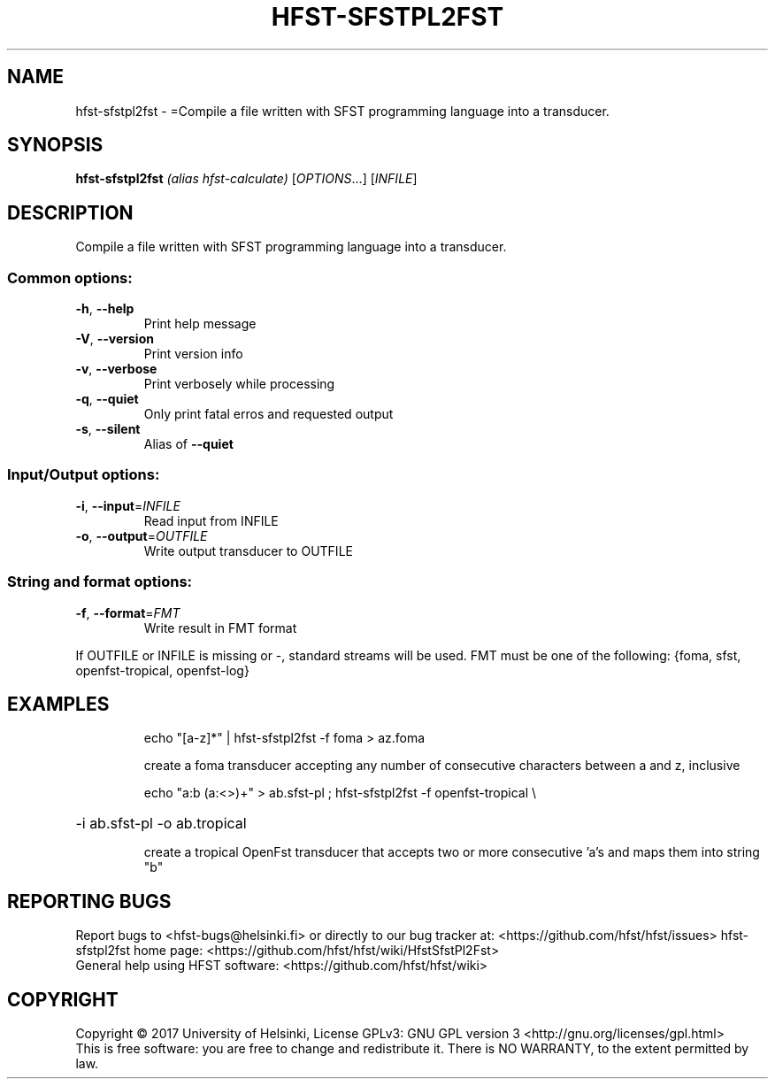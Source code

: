 .\" DO NOT MODIFY THIS FILE!  It was generated by help2man 1.47.3.
.TH HFST-SFSTPL2FST "1" "August 2018" "HFST" "User Commands"
.SH NAME
hfst-sfstpl2fst \- =Compile a file written with SFST programming language into a transducer.
.SH SYNOPSIS
.B hfst-sfstpl2fst
\fI\,(alias hfst-calculate) \/\fR[\fI\,OPTIONS\/\fR...] [\fI\,INFILE\/\fR]
.SH DESCRIPTION
Compile a file written with SFST programming language into a transducer.
.SS "Common options:"
.TP
\fB\-h\fR, \fB\-\-help\fR
Print help message
.TP
\fB\-V\fR, \fB\-\-version\fR
Print version info
.TP
\fB\-v\fR, \fB\-\-verbose\fR
Print verbosely while processing
.TP
\fB\-q\fR, \fB\-\-quiet\fR
Only print fatal erros and requested output
.TP
\fB\-s\fR, \fB\-\-silent\fR
Alias of \fB\-\-quiet\fR
.SS "Input/Output options:"
.TP
\fB\-i\fR, \fB\-\-input\fR=\fI\,INFILE\/\fR
Read input from INFILE
.TP
\fB\-o\fR, \fB\-\-output\fR=\fI\,OUTFILE\/\fR
Write output transducer to OUTFILE
.SS "String and format options:"
.TP
\fB\-f\fR, \fB\-\-format\fR=\fI\,FMT\/\fR
Write result in FMT format
.PP
If OUTFILE or INFILE is missing or \-, standard streams will be used.
FMT must be one of the following: {foma, sfst, openfst\-tropical, openfst\-log}
.SH EXAMPLES
.IP
echo "[a\-z]*" | hfst\-sfstpl2fst \-f foma > az.foma
.IP
create a foma transducer accepting any number of consecutive
characters between a and z, inclusive
.IP
echo "a:b (a:<>)+" > ab.sfst\-pl ; hfst\-sfstpl2fst \-f openfst\-tropical \e
.HP
\-i ab.sfst\-pl \-o ab.tropical
.IP
create a tropical OpenFst transducer that accepts two or more
consecutive 'a's and maps them into string "b"
.SH "REPORTING BUGS"
Report bugs to <hfst\-bugs@helsinki.fi> or directly to our bug tracker at:
<https://github.com/hfst/hfst/issues>
hfst\-sfstpl2fst home page:
<https://github.com/hfst/hfst/wiki/HfstSfstPl2Fst>
.br
General help using HFST software:
<https://github.com/hfst/hfst/wiki>
.SH COPYRIGHT
Copyright \(co 2017 University of Helsinki,
License GPLv3: GNU GPL version 3 <http://gnu.org/licenses/gpl.html>
.br
This is free software: you are free to change and redistribute it.
There is NO WARRANTY, to the extent permitted by law.
